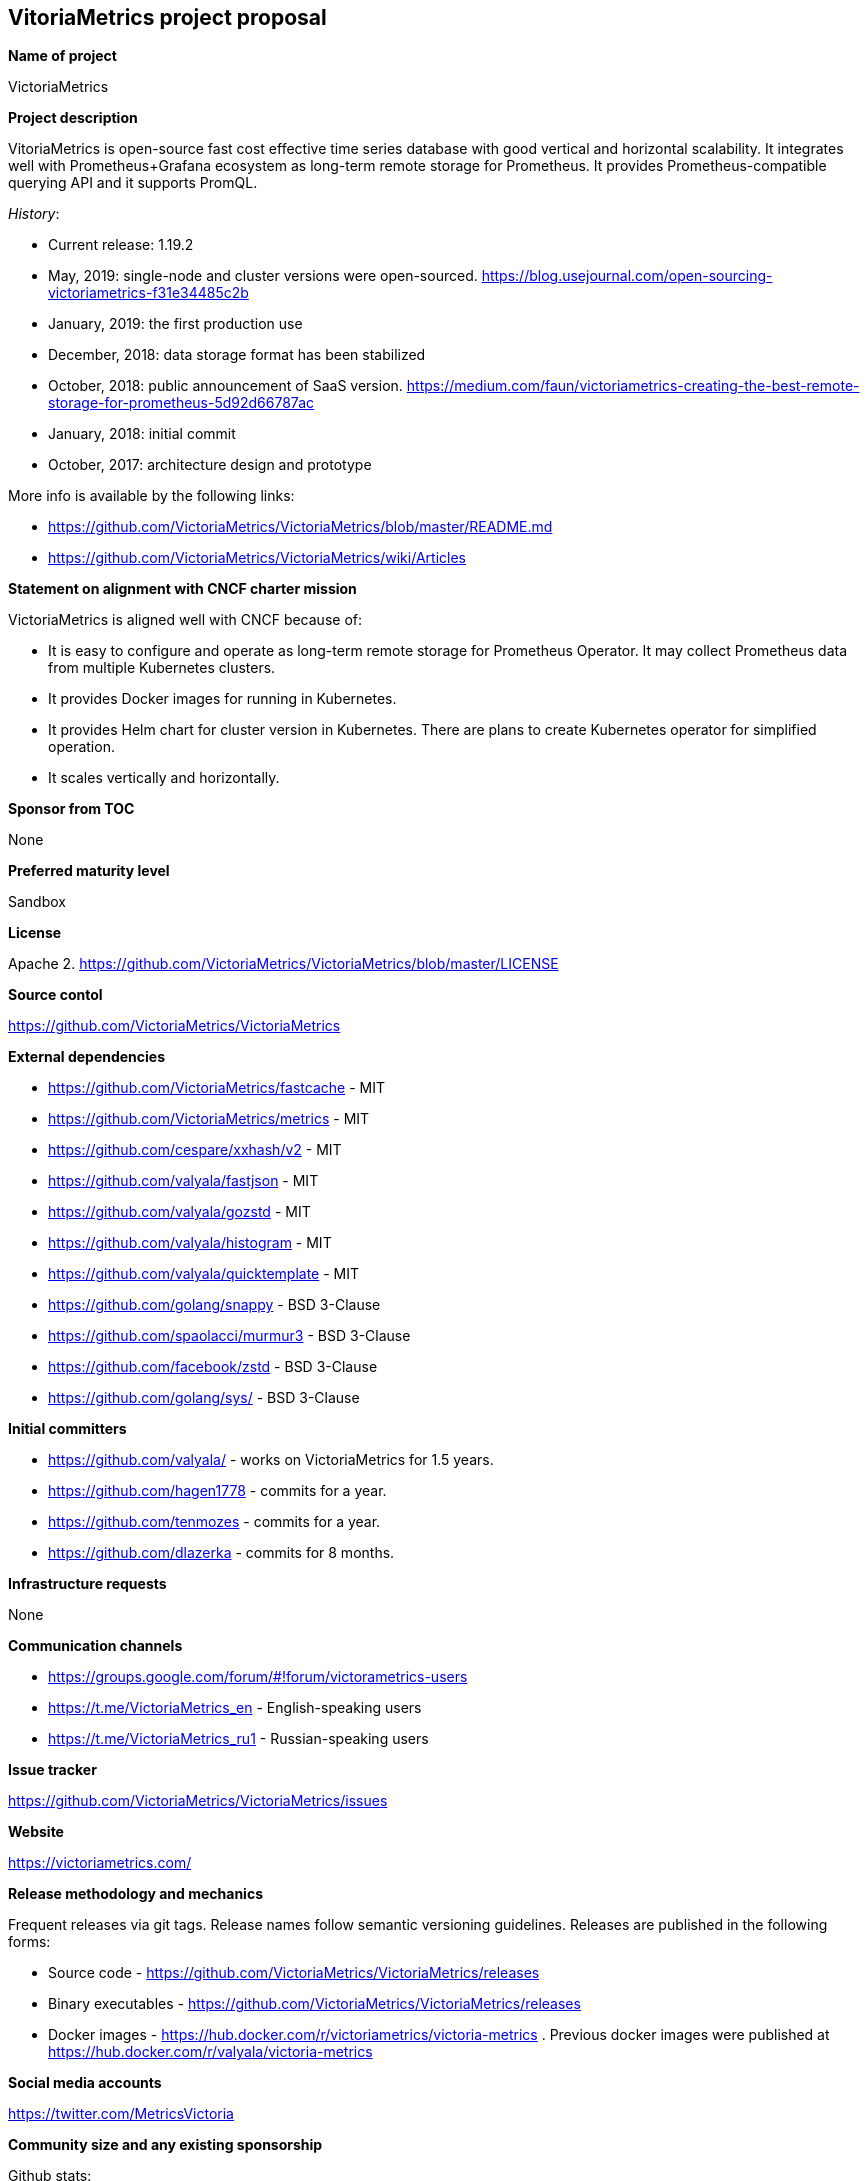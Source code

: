 == VitoriaMetrics project proposal

*Name of project*

VictoriaMetrics


*Project description*

VitoriaMetrics is open-source fast cost effective time series database with good vertical and horizontal scalability.
It integrates well with Prometheus+Grafana ecosystem as long-term remote storage for Prometheus.
It provides Prometheus-compatible querying API and it supports PromQL.

_History_:

- Current release: 1.19.2
- May, 2019: single-node and cluster versions were open-sourced. https://blog.usejournal.com/open-sourcing-victoriametrics-f31e34485c2b
- January, 2019: the first production use
- December, 2018: data storage format has been stabilized
- October, 2018: public announcement of SaaS version. https://medium.com/faun/victoriametrics-creating-the-best-remote-storage-for-prometheus-5d92d66787ac
- January, 2018: initial commit
- October, 2017: architecture design and prototype

More info is available by the following links:

- https://github.com/VictoriaMetrics/VictoriaMetrics/blob/master/README.md
- https://github.com/VictoriaMetrics/VictoriaMetrics/wiki/Articles


*Statement on alignment with CNCF charter mission*

VictoriaMetrics is aligned well with CNCF because of:

- It is easy to configure and operate as long-term remote storage for Prometheus Operator. It may collect Prometheus data from multiple Kubernetes clusters.
- It provides Docker images for running in Kubernetes.
- It provides Helm chart for cluster version in Kubernetes. There are plans to create Kubernetes operator for simplified operation.
- It scales vertically and horizontally.


*Sponsor from TOC*

None


*Preferred maturity level*

Sandbox


*License*

Apache 2. https://github.com/VictoriaMetrics/VictoriaMetrics/blob/master/LICENSE


*Source contol*

https://github.com/VictoriaMetrics/VictoriaMetrics


*External dependencies*

- https://github.com/VictoriaMetrics/fastcache - MIT
- https://github.com/VictoriaMetrics/metrics - MIT
- https://github.com/cespare/xxhash/v2 - MIT
- https://github.com/valyala/fastjson - MIT
- https://github.com/valyala/gozstd - MIT
- https://github.com/valyala/histogram - MIT
- https://github.com/valyala/quicktemplate - MIT
- https://github.com/golang/snappy - BSD 3-Clause
- https://github.com/spaolacci/murmur3 - BSD 3-Clause
- https://github.com/facebook/zstd - BSD 3-Clause
- https://github.com/golang/sys/ - BSD 3-Clause


*Initial committers*

- https://github.com/valyala/ - works on VictoriaMetrics for 1.5 years.
- https://github.com/hagen1778 - commits for a year.
- https://github.com/tenmozes - commits for a year.
- https://github.com/dlazerka - commits for 8 months.


*Infrastructure requests*

None


*Communication channels*

- https://groups.google.com/forum/#!forum/victorametrics-users
- https://t.me/VictoriaMetrics_en - English-speaking users
- https://t.me/VictoriaMetrics_ru1 - Russian-speaking users


*Issue tracker*

https://github.com/VictoriaMetrics/VictoriaMetrics/issues


*Website*

https://victoriametrics.com/


*Release methodology and mechanics*

Frequent releases via git tags. Release names follow semantic versioning guidelines.
Releases are published in the following forms:

- Source code - https://github.com/VictoriaMetrics/VictoriaMetrics/releases
- Binary executables - https://github.com/VictoriaMetrics/VictoriaMetrics/releases
- Docker images - https://hub.docker.com/r/victoriametrics/victoria-metrics . Previous docker images were published at https://hub.docker.com/r/valyala/victoria-metrics


*Social media accounts*

https://twitter.com/MetricsVictoria


*Community size and any existing sponsorship*

Github stats:

- Stars: 750+
- Contributors: 6
- Commits: 130+
- Forks: 30

Telegram stats:

- 95+ members on https://t.me/VictoriaMetrics_ru1

VictoriaMetrics is used in production by many users starting from January, 2019.

Victoria Metrics Inc. is the main sponsor.


*Project logo in svg format*

https://github.com/VictoriaMetrics/VictoriaMetrics/blob/master/README.md#victoria-metrics-logo
